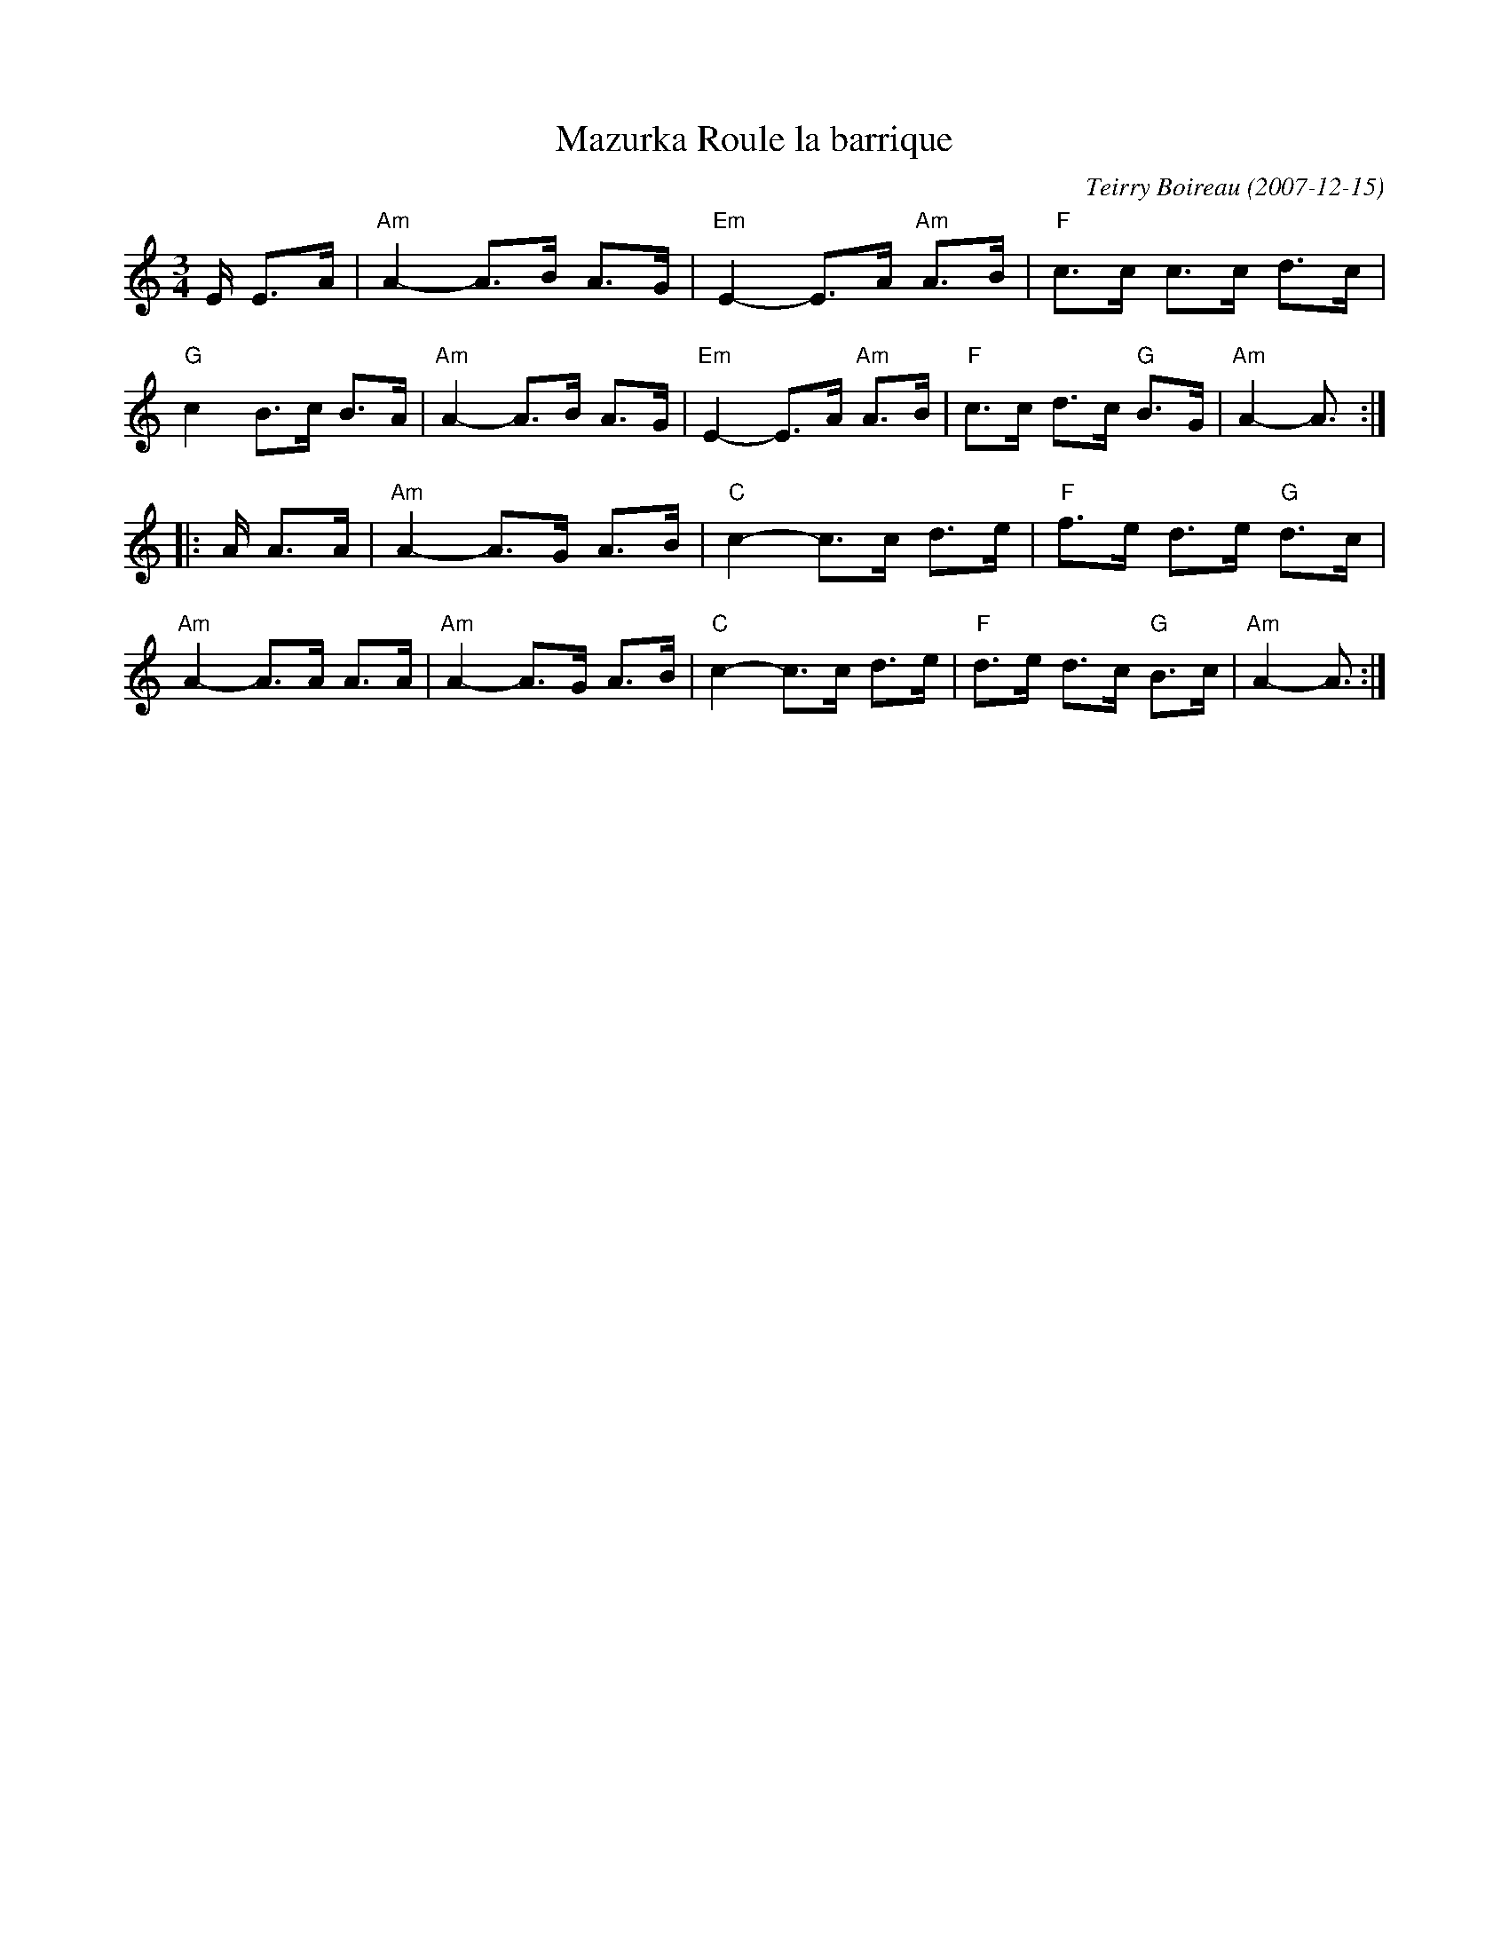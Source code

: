X: 1
T: Mazurka Roule la barrique
C: Teirry Boireau (2007-12-15)
S: folkadanse.free.fr
S: NEFFA 2019 French Jam handout p.3 #1
N: Transcription: Claire Goujon
Z: 2019 John Chambers <jc:trillian.mit.edu>
M: 3/4
L: 1/8
K: Am
E/ E>A |\
"Am"A2- A>B A>G | "Em"E2- E>A "Am"A>B | "F"c>c c>c d>c | "G"c2 B>c B>A |\
"Am"A2- A>B A>G | "Em"E2- E>A "Am"A>B | "F"c>c d>c "G"B>G | "Am"A2- A3/  :|
|: A/ A>A |\
"Am"A2- A>G A>B | "C"c2- c>c d>e | "F"f>e d>e "G"d>c | "Am"A2- A>A A>A |\
"Am"A2- A>G A>B | "C"c2- c>c d>e | "F"d>e d>c "G"B>c | "Am"A2- A3/ :|
